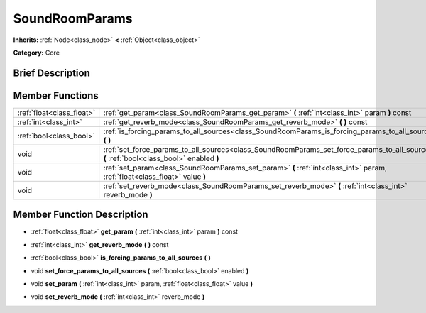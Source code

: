 .. Generated automatically by doc/tools/makerst.py in Godot's source tree.
.. DO NOT EDIT THIS FILE, but the doc/base/classes.xml source instead.

.. _class_SoundRoomParams:

SoundRoomParams
===============

**Inherits:** :ref:`Node<class_node>` **<** :ref:`Object<class_object>`

**Category:** Core

Brief Description
-----------------



Member Functions
----------------

+----------------------------+---------------------------------------------------------------------------------------------------------------------------------------------+
| :ref:`float<class_float>`  | :ref:`get_param<class_SoundRoomParams_get_param>`  **(** :ref:`int<class_int>` param  **)** const                                           |
+----------------------------+---------------------------------------------------------------------------------------------------------------------------------------------+
| :ref:`int<class_int>`      | :ref:`get_reverb_mode<class_SoundRoomParams_get_reverb_mode>`  **(** **)** const                                                            |
+----------------------------+---------------------------------------------------------------------------------------------------------------------------------------------+
| :ref:`bool<class_bool>`    | :ref:`is_forcing_params_to_all_sources<class_SoundRoomParams_is_forcing_params_to_all_sources>`  **(** **)**                                |
+----------------------------+---------------------------------------------------------------------------------------------------------------------------------------------+
| void                       | :ref:`set_force_params_to_all_sources<class_SoundRoomParams_set_force_params_to_all_sources>`  **(** :ref:`bool<class_bool>` enabled  **)** |
+----------------------------+---------------------------------------------------------------------------------------------------------------------------------------------+
| void                       | :ref:`set_param<class_SoundRoomParams_set_param>`  **(** :ref:`int<class_int>` param, :ref:`float<class_float>` value  **)**                |
+----------------------------+---------------------------------------------------------------------------------------------------------------------------------------------+
| void                       | :ref:`set_reverb_mode<class_SoundRoomParams_set_reverb_mode>`  **(** :ref:`int<class_int>` reverb_mode  **)**                               |
+----------------------------+---------------------------------------------------------------------------------------------------------------------------------------------+

Member Function Description
---------------------------

.. _class_SoundRoomParams_get_param:

- :ref:`float<class_float>`  **get_param**  **(** :ref:`int<class_int>` param  **)** const

.. _class_SoundRoomParams_get_reverb_mode:

- :ref:`int<class_int>`  **get_reverb_mode**  **(** **)** const

.. _class_SoundRoomParams_is_forcing_params_to_all_sources:

- :ref:`bool<class_bool>`  **is_forcing_params_to_all_sources**  **(** **)**

.. _class_SoundRoomParams_set_force_params_to_all_sources:

- void  **set_force_params_to_all_sources**  **(** :ref:`bool<class_bool>` enabled  **)**

.. _class_SoundRoomParams_set_param:

- void  **set_param**  **(** :ref:`int<class_int>` param, :ref:`float<class_float>` value  **)**

.. _class_SoundRoomParams_set_reverb_mode:

- void  **set_reverb_mode**  **(** :ref:`int<class_int>` reverb_mode  **)**


